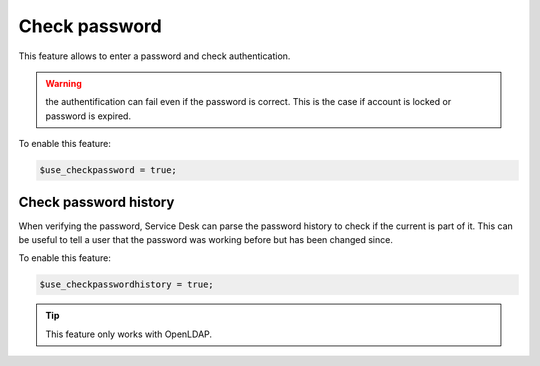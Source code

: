 Check password
==============

This feature allows to enter a password and check authentication.

.. warning:: the authentification can fail even if the password is correct.
             This is the case if account is locked or password is expired.

To enable this feature:

.. code-block:: php

    $use_checkpassword = true;

Check password history
----------------------

When verifying the password, Service Desk can parse the password history to check if the current is part of it. This can be useful to tell a user that the password was working before but has been changed since.

To enable this feature:

.. code-block:: php

    $use_checkpasswordhistory = true;
    
.. tip:: This feature only works with OpenLDAP.